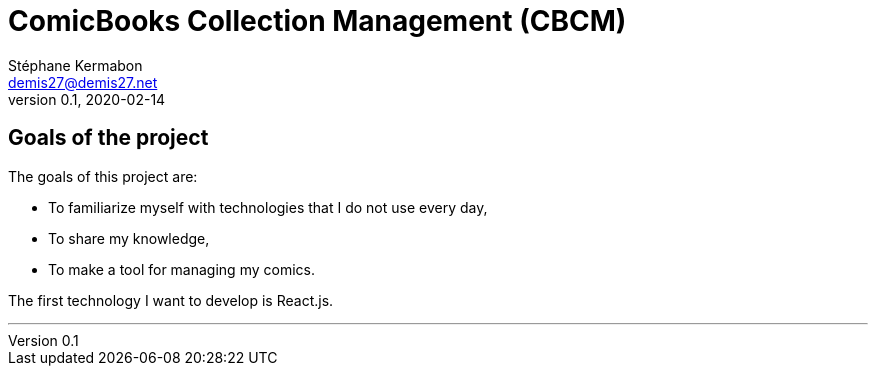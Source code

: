 = ComicBooks Collection Management (CBCM)
Stéphane Kermabon <demis27@demis27.net>
v0.1, 2020-02-14

== Goals of the project

The goals of this project are:

* To familiarize myself with technologies that I do not use every day,
* To share my knowledge,
* To make a tool for managing my comics.

The first technology I want to develop is React.js.

---